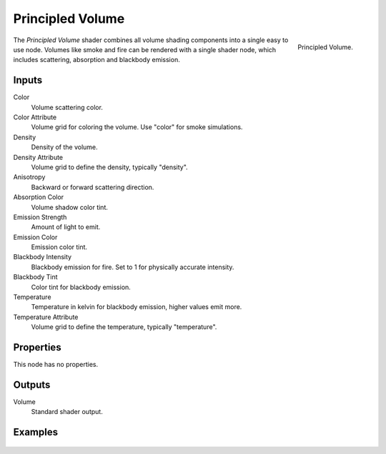 .. _bpy.types.ShaderNodeVolumePrincipled:

*****************
Principled Volume
*****************

.. figure:: /images/render_shader-nodes_shader_volume-principled_node.png
   :align: right

   Principled Volume.

The *Principled Volume* shader combines all volume shading components into
a single easy to use node. Volumes like smoke and fire can be rendered with
a single shader node, which includes scattering, absorption and blackbody emission.


Inputs
======

Color
   Volume scattering color.
Color Attribute
   Volume grid for coloring the volume. Use "color" for smoke simulations.
Density
   Density of the volume.
Density Attribute
   Volume grid to define the density, typically "density".
Anisotropy
   Backward or forward scattering direction.
Absorption Color
   Volume shadow color tint.
Emission Strength
   Amount of light to emit.
Emission Color
   Emission color tint.
Blackbody Intensity
   Blackbody emission for fire. Set to 1 for physically accurate intensity.
Blackbody Tint
   Color tint for blackbody emission.
Temperature
   Temperature in kelvin for blackbody emission, higher values emit more.
Temperature Attribute
   Volume grid to define the temperature, typically "temperature".


Properties
==========

This node has no properties.


Outputs
=======

Volume
   Standard shader output.


Examples
========

.. figure:: /images/render_materials_components_volume_principled.jpg

